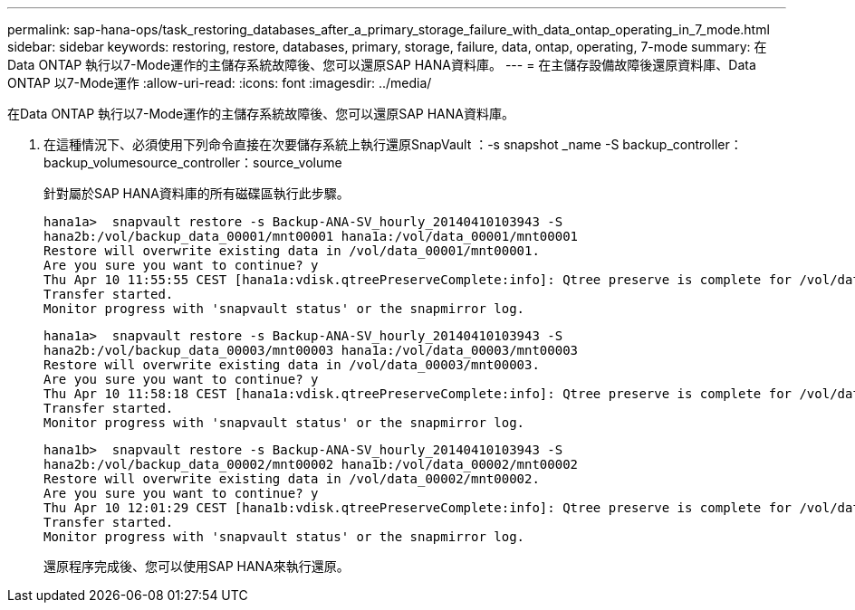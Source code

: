 ---
permalink: sap-hana-ops/task_restoring_databases_after_a_primary_storage_failure_with_data_ontap_operating_in_7_mode.html 
sidebar: sidebar 
keywords: restoring, restore, databases, primary, storage, failure, data, ontap, operating, 7-mode 
summary: 在Data ONTAP 執行以7-Mode運作的主儲存系統故障後、您可以還原SAP HANA資料庫。 
---
= 在主儲存設備故障後還原資料庫、Data ONTAP 以7-Mode運作
:allow-uri-read: 
:icons: font
:imagesdir: ../media/


[role="lead"]
在Data ONTAP 執行以7-Mode運作的主儲存系統故障後、您可以還原SAP HANA資料庫。

. 在這種情況下、必須使用下列命令直接在次要儲存系統上執行還原SnapVault ：-s snapshot _name -S backup_controller：backup_volumesource_controller：source_volume
+
針對屬於SAP HANA資料庫的所有磁碟區執行此步驟。

+
[listing]
----
hana1a>  snapvault restore -s Backup-ANA-SV_hourly_20140410103943 -S
hana2b:/vol/backup_data_00001/mnt00001 hana1a:/vol/data_00001/mnt00001
Restore will overwrite existing data in /vol/data_00001/mnt00001.
Are you sure you want to continue? y
Thu Apr 10 11:55:55 CEST [hana1a:vdisk.qtreePreserveComplete:info]: Qtree preserve is complete for /vol/data_00001/mnt00001.
Transfer started.
Monitor progress with 'snapvault status' or the snapmirror log.
----
+
[listing]
----
hana1a>  snapvault restore -s Backup-ANA-SV_hourly_20140410103943 -S
hana2b:/vol/backup_data_00003/mnt00003 hana1a:/vol/data_00003/mnt00003
Restore will overwrite existing data in /vol/data_00003/mnt00003.
Are you sure you want to continue? y
Thu Apr 10 11:58:18 CEST [hana1a:vdisk.qtreePreserveComplete:info]: Qtree preserve is complete for /vol/data_00003/mnt00003.
Transfer started.
Monitor progress with 'snapvault status' or the snapmirror log.
----
+
[listing]
----
hana1b>  snapvault restore -s Backup-ANA-SV_hourly_20140410103943 -S
hana2b:/vol/backup_data_00002/mnt00002 hana1b:/vol/data_00002/mnt00002
Restore will overwrite existing data in /vol/data_00002/mnt00002.
Are you sure you want to continue? y
Thu Apr 10 12:01:29 CEST [hana1b:vdisk.qtreePreserveComplete:info]: Qtree preserve is complete for /vol/data_00002/mnt00002.
Transfer started.
Monitor progress with 'snapvault status' or the snapmirror log.
----
+
還原程序完成後、您可以使用SAP HANA來執行還原。


